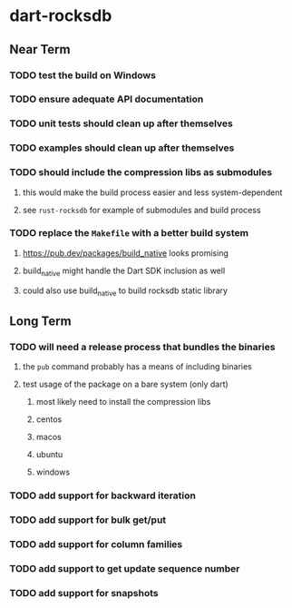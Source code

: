 * dart-rocksdb
** Near Term
*** TODO test the build on Windows
*** TODO ensure adequate API documentation
*** TODO unit tests should clean up after themselves
*** TODO examples should clean up after themselves
*** TODO should include the compression libs as submodules
**** this would make the build process easier and less system-dependent
**** see =rust-rocksdb= for example of submodules and build process
*** TODO replace the =Makefile= with a better build system
**** https://pub.dev/packages/build_native looks promising
**** build_native might handle the Dart SDK inclusion as well
**** could also use build_native to build rocksdb static library
** Long Term
*** TODO will need a release process that bundles the binaries
**** the =pub= command probably has a means of including binaries
**** test usage of the package on a bare system (only dart)
***** most likely need to install the compression libs
***** centos
***** macos
***** ubuntu
***** windows
*** TODO add support for backward iteration
*** TODO add support for bulk get/put
*** TODO add support for column families
*** TODO add support to get update sequence number
*** TODO add support for snapshots
